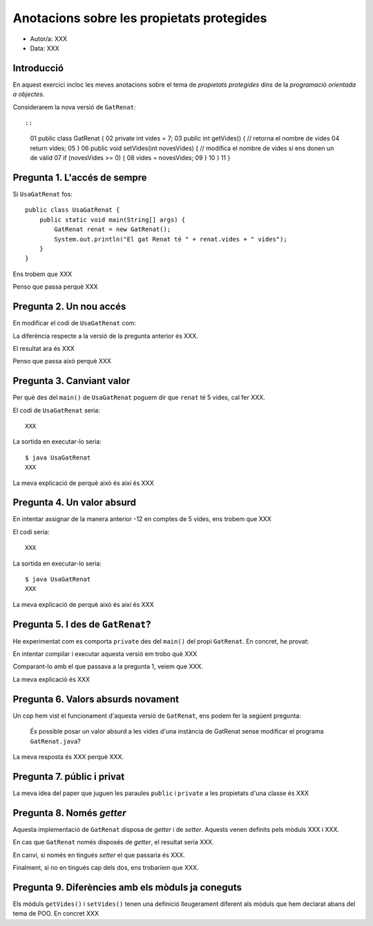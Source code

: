 ##########################################
Anotacions sobre les propietats protegides
##########################################

* Autor/a: XXX

* Data: XXX

Introducció
===========

En aquest exercici incloc les meves anotacions sobre el tema de
*propietats protegides* dins de la *programació orientada a objectes*.

Considerarem la nova versió de ``GatRenat``::


::

    01   public class GatRenat {
    02       private int vides = 7;
    03       public int getVides() {  //  retorna el nombre de vides
    04           return vides;
    05       }
    06       public void setVides(int novesVides) {   // modifica el nombre de vides si ens donen un de vàlid
    07           if (novesVides >= 0) {
    08               vides = novesVides;
    09           }
    10       }
    11   }


Pregunta 1. L'accés de sempre
=============================

Si ``UsaGatRenat`` fos:

::

       public class UsaGatRenat {
           public static void main(String[] args) {
               GatRenat renat = new GatRenat();
               System.out.println("El gat Renat té " + renat.vides + " vides");
           }
       }

Ens trobem que XXX

Penso que passa perquè XXX

Pregunta 2. Un nou accés
========================

En modificar el codi de ``UsaGatRenat`` com:

.. code-block:: java
    :linenos:
    :emphasize-lines: 4

     public class UsaGatRenat {
         public static void main(String[] args) {
             GatRenat renat = new GatRenat();
             System.out.println("El gat Renat té " + renat.getVides() + " vides");
         }
     }

La diferència respecte a la versió de la pregunta anterior és XXX.

El resultat ara és XXX

Penso que passa això perquè XXX

Pregunta 3. Canviant valor
==========================

Per què des del ``main()`` de ``UsaGatRenat`` poguem dir que ``renat`` té
5 vides, cal fer XXX.

El codi de ``UsaGatRenat`` seria:

::

    XXX

La sortida en executar-lo seria:

:: 

    $ java UsaGatRenat
    XXX


La meva explicació de perquè això és així és XXX


Pregunta 4. Un valor absurd
===========================

En intentar assignar de la manera anterior -12 en comptes de 5 vides, ens
trobem que XXX

El codi seria:

::

    XXX


La sortida en executar-lo seria:

:: 

    $ java UsaGatRenat
    XXX


La meva explicació de perquè això és així és XXX


Pregunta 5. I des de ``GatRenat``?
==================================

He experimentat com es comporta ``private`` des del ``main()`` del propi
``GatRenat``. En concret, he provat:

.. code-block:: java
   :linenos:
   :emphasize-lines: 11-15

   public class GatRenat {
       private int vides = 7;
       public int getVides() {  //  retorna el nombre de vides
           return vides;
       }
       public void setVides(int novesVides) {   // modifica el nombre de vides si ens donen un de vàlid
           if (novesVides >= 0) {
               vides = novesVides;
           }
       }
       public static void main(String[] args) {
           GatRenat renat = new GatRenat();
           renat.vides = -12;
           System.out.println("El gat Renat té " + renat.vides + " vides");
       }
   }

En intentar compilar i executar aquesta versió em trobo què XXX

Comparant-lo amb el que passava a la pregunta 1, veiem que XXX.

La meva explicació és XXX

Pregunta 6. Valors absurds novament
===================================

Un cop hem vist el funcionament d'aquesta versió de ``GatRenat``, ens
podem fer la següent pregunta:

    És possible posar un valor absurd a les vides d'una instància de
    GatRenat sense modificar el programa ``GatRenat.java``?

La meva resposta és XXX perquè XXX.

Pregunta 7. públic i privat
===========================

La meva idea del paper que juguen les paraules ``public`` i ``private`` a
les propietats d'una classe és XXX

Pregunta 8. Només *getter*
==========================

Aquesta implementació de ``GatRenat`` disposa de *getter* i de *setter*.
Aquests venen definits pels mòduls XXX i XXX.

En cas que ``GatRenat`` només disposés de *getter*, el resultat seria XXX.

En canvi, si només en tingués *setter* el que passaria és XXX.

Finalment, si no en tingués cap dels dos, ens trobaríem que XXX.


Pregunta 9. Diferències amb els mòduls ja coneguts
==================================================

Els mòduls ``getVides()`` i ``setVides()`` tenen una definició
lleugerament diferent als mòduls que hem declarat abans del tema de POO.
En concret XXX
